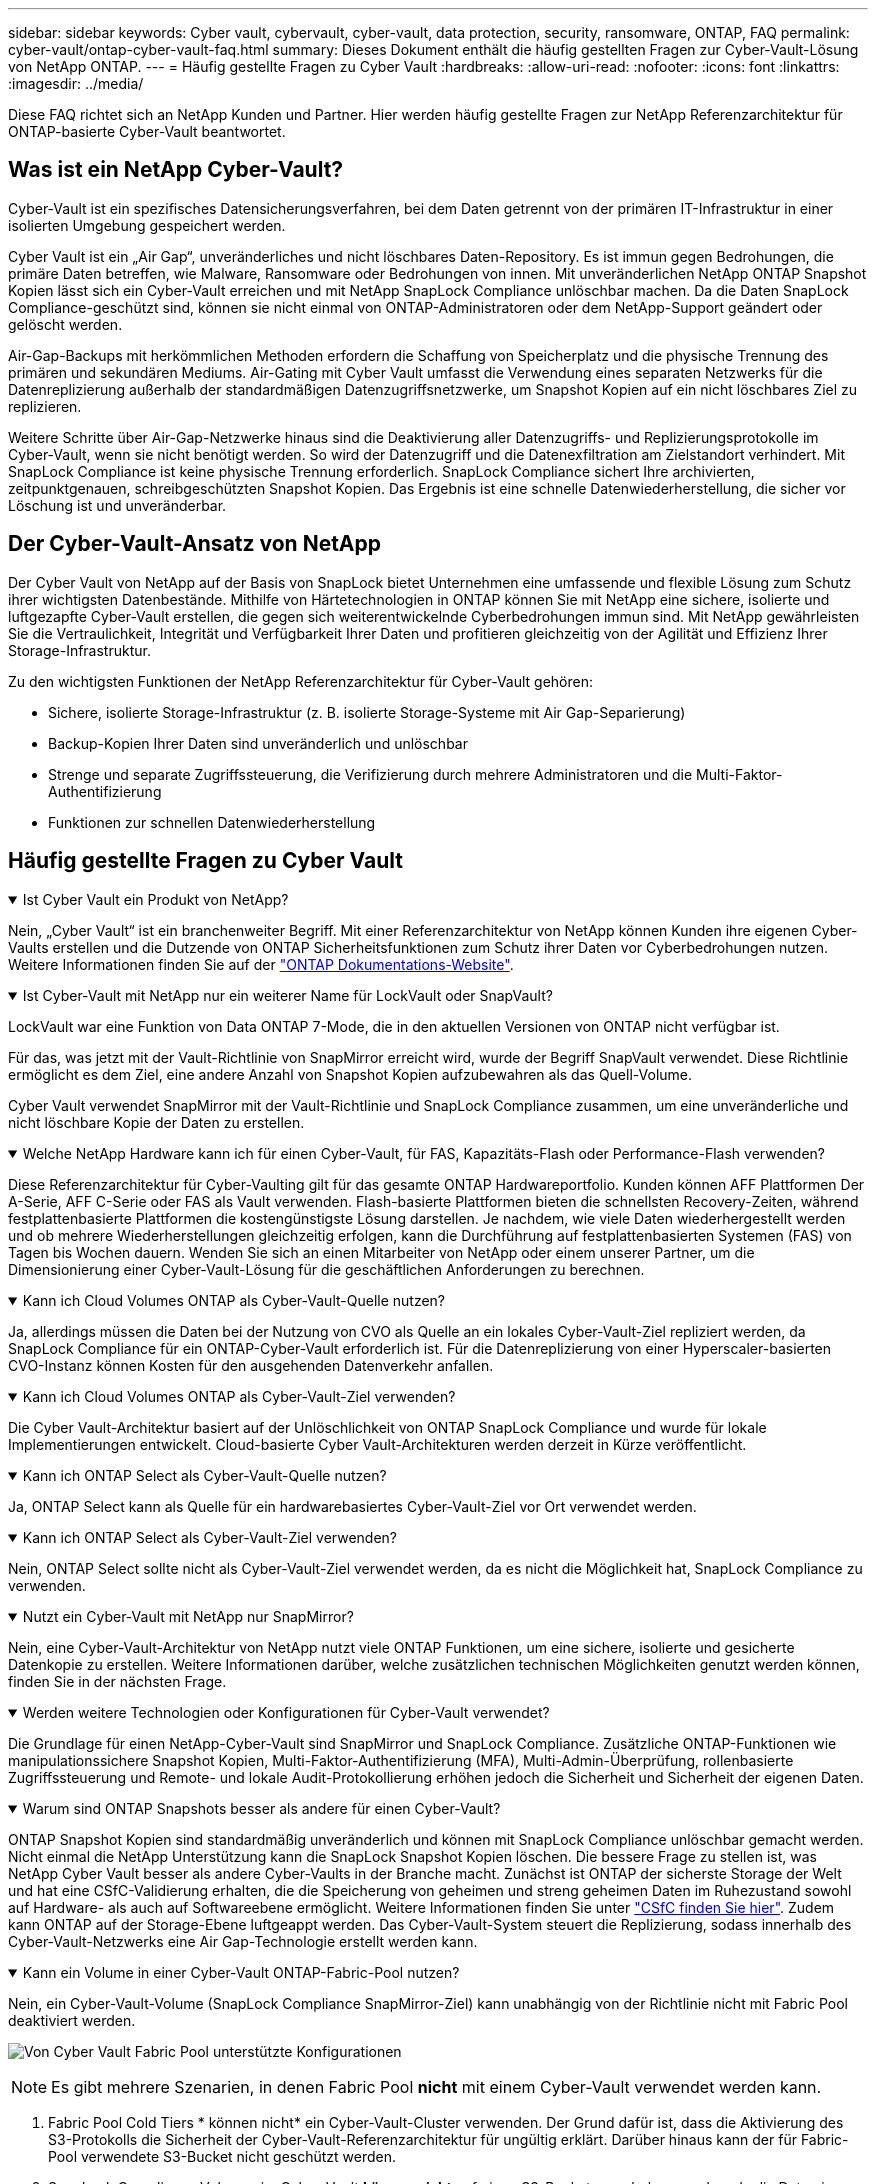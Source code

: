 ---
sidebar: sidebar 
keywords: Cyber vault, cybervault, cyber-vault, data protection, security, ransomware, ONTAP, FAQ 
permalink: cyber-vault/ontap-cyber-vault-faq.html 
summary: Dieses Dokument enthält die häufig gestellten Fragen zur Cyber-Vault-Lösung von NetApp ONTAP. 
---
= Häufig gestellte Fragen zu Cyber Vault
:hardbreaks:
:allow-uri-read: 
:nofooter: 
:icons: font
:linkattrs: 
:imagesdir: ../media/


[role="lead"]
Diese FAQ richtet sich an NetApp Kunden und Partner. Hier werden häufig gestellte Fragen zur NetApp Referenzarchitektur für ONTAP-basierte Cyber-Vault beantwortet.



== Was ist ein NetApp Cyber-Vault?

Cyber-Vault ist ein spezifisches Datensicherungsverfahren, bei dem Daten getrennt von der primären IT-Infrastruktur in einer isolierten Umgebung gespeichert werden.

Cyber Vault ist ein „Air Gap“, unveränderliches und nicht löschbares Daten-Repository. Es ist immun gegen Bedrohungen, die primäre Daten betreffen, wie Malware, Ransomware oder Bedrohungen von innen. Mit unveränderlichen NetApp ONTAP Snapshot Kopien lässt sich ein Cyber-Vault erreichen und mit NetApp SnapLock Compliance unlöschbar machen. Da die Daten SnapLock Compliance-geschützt sind, können sie nicht einmal von ONTAP-Administratoren oder dem NetApp-Support geändert oder gelöscht werden.

Air-Gap-Backups mit herkömmlichen Methoden erfordern die Schaffung von Speicherplatz und die physische Trennung des primären und sekundären Mediums. Air-Gating mit Cyber Vault umfasst die Verwendung eines separaten Netzwerks für die Datenreplizierung außerhalb der standardmäßigen Datenzugriffsnetzwerke, um Snapshot Kopien auf ein nicht löschbares Ziel zu replizieren.

Weitere Schritte über Air-Gap-Netzwerke hinaus sind die Deaktivierung aller Datenzugriffs- und Replizierungsprotokolle im Cyber-Vault, wenn sie nicht benötigt werden. So wird der Datenzugriff und die Datenexfiltration am Zielstandort verhindert. Mit SnapLock Compliance ist keine physische Trennung erforderlich. SnapLock Compliance sichert Ihre archivierten, zeitpunktgenauen, schreibgeschützten Snapshot Kopien. Das Ergebnis ist eine schnelle Datenwiederherstellung, die sicher vor Löschung ist und unveränderbar.



== Der Cyber-Vault-Ansatz von NetApp

Der Cyber Vault von NetApp auf der Basis von SnapLock bietet Unternehmen eine umfassende und flexible Lösung zum Schutz ihrer wichtigsten Datenbestände. Mithilfe von Härtetechnologien in ONTAP können Sie mit NetApp eine sichere, isolierte und luftgezapfte Cyber-Vault erstellen, die gegen sich weiterentwickelnde Cyberbedrohungen immun sind. Mit NetApp gewährleisten Sie die Vertraulichkeit, Integrität und Verfügbarkeit Ihrer Daten und profitieren gleichzeitig von der Agilität und Effizienz Ihrer Storage-Infrastruktur.

Zu den wichtigsten Funktionen der NetApp Referenzarchitektur für Cyber-Vault gehören:

* Sichere, isolierte Storage-Infrastruktur (z. B. isolierte Storage-Systeme mit Air Gap-Separierung)
* Backup-Kopien Ihrer Daten sind unveränderlich und unlöschbar
* Strenge und separate Zugriffssteuerung, die Verifizierung durch mehrere Administratoren und die Multi-Faktor-Authentifizierung
* Funktionen zur schnellen Datenwiederherstellung




== Häufig gestellte Fragen zu Cyber Vault

.Ist Cyber Vault ein Produkt von NetApp?
[%collapsible%open]
====
Nein, „Cyber Vault“ ist ein branchenweiter Begriff. Mit einer Referenzarchitektur von NetApp können Kunden ihre eigenen Cyber-Vaults erstellen und die Dutzende von ONTAP Sicherheitsfunktionen zum Schutz ihrer Daten vor Cyberbedrohungen nutzen. Weitere Informationen finden Sie auf der link:https://docs.netapp.com/us-en/netapp-solutions/cyber-vault/ontap-cyber-vault-overview.html["ONTAP Dokumentations-Website"^].

====
.Ist Cyber-Vault mit NetApp nur ein weiterer Name für LockVault oder SnapVault?
[%collapsible%open]
====
LockVault war eine Funktion von Data ONTAP 7-Mode, die in den aktuellen Versionen von ONTAP nicht verfügbar ist.

Für das, was jetzt mit der Vault-Richtlinie von SnapMirror erreicht wird, wurde der Begriff SnapVault verwendet. Diese Richtlinie ermöglicht es dem Ziel, eine andere Anzahl von Snapshot Kopien aufzubewahren als das Quell-Volume.

Cyber Vault verwendet SnapMirror mit der Vault-Richtlinie und SnapLock Compliance zusammen, um eine unveränderliche und nicht löschbare Kopie der Daten zu erstellen.

====
.Welche NetApp Hardware kann ich für einen Cyber-Vault, für FAS, Kapazitäts-Flash oder Performance-Flash verwenden?
[%collapsible%open]
====
Diese Referenzarchitektur für Cyber-Vaulting gilt für das gesamte ONTAP Hardwareportfolio. Kunden können AFF Plattformen Der A-Serie, AFF C-Serie oder FAS als Vault verwenden. Flash-basierte Plattformen bieten die schnellsten Recovery-Zeiten, während festplattenbasierte Plattformen die kostengünstigste Lösung darstellen. Je nachdem, wie viele Daten wiederhergestellt werden und ob mehrere Wiederherstellungen gleichzeitig erfolgen, kann die Durchführung auf festplattenbasierten Systemen (FAS) von Tagen bis Wochen dauern. Wenden Sie sich an einen Mitarbeiter von NetApp oder einem unserer Partner, um die Dimensionierung einer Cyber-Vault-Lösung für die geschäftlichen Anforderungen zu berechnen.

====
.Kann ich Cloud Volumes ONTAP als Cyber-Vault-Quelle nutzen?
[%collapsible%open]
====
Ja, allerdings müssen die Daten bei der Nutzung von CVO als Quelle an ein lokales Cyber-Vault-Ziel repliziert werden, da SnapLock Compliance für ein ONTAP-Cyber-Vault erforderlich ist. Für die Datenreplizierung von einer Hyperscaler-basierten CVO-Instanz können Kosten für den ausgehenden Datenverkehr anfallen.

====
.Kann ich Cloud Volumes ONTAP als Cyber-Vault-Ziel verwenden?
[%collapsible%open]
====
Die Cyber Vault-Architektur basiert auf der Unlöschlichkeit von ONTAP SnapLock Compliance und wurde für lokale Implementierungen entwickelt. Cloud-basierte Cyber Vault-Architekturen werden derzeit in Kürze veröffentlicht.

====
.Kann ich ONTAP Select als Cyber-Vault-Quelle nutzen?
[%collapsible%open]
====
Ja, ONTAP Select kann als Quelle für ein hardwarebasiertes Cyber-Vault-Ziel vor Ort verwendet werden.

====
.Kann ich ONTAP Select als Cyber-Vault-Ziel verwenden?
[%collapsible%open]
====
Nein, ONTAP Select sollte nicht als Cyber-Vault-Ziel verwendet werden, da es nicht die Möglichkeit hat, SnapLock Compliance zu verwenden.

====
.Nutzt ein Cyber-Vault mit NetApp nur SnapMirror?
[%collapsible%open]
====
Nein, eine Cyber-Vault-Architektur von NetApp nutzt viele ONTAP Funktionen, um eine sichere, isolierte und gesicherte Datenkopie zu erstellen. Weitere Informationen darüber, welche zusätzlichen technischen Möglichkeiten genutzt werden können, finden Sie in der nächsten Frage.

====
.Werden weitere Technologien oder Konfigurationen für Cyber-Vault verwendet?
[%collapsible%open]
====
Die Grundlage für einen NetApp-Cyber-Vault sind SnapMirror und SnapLock Compliance. Zusätzliche ONTAP-Funktionen wie manipulationssichere Snapshot Kopien, Multi-Faktor-Authentifizierung (MFA), Multi-Admin-Überprüfung, rollenbasierte Zugriffssteuerung und Remote- und lokale Audit-Protokollierung erhöhen jedoch die Sicherheit und Sicherheit der eigenen Daten.

====
.Warum sind ONTAP Snapshots besser als andere für einen Cyber-Vault?
[%collapsible%open]
====
ONTAP Snapshot Kopien sind standardmäßig unveränderlich und können mit SnapLock Compliance unlöschbar gemacht werden. Nicht einmal die NetApp Unterstützung kann die SnapLock Snapshot Kopien löschen. Die bessere Frage zu stellen ist, was NetApp Cyber Vault besser als andere Cyber-Vaults in der Branche macht. Zunächst ist ONTAP der sicherste Storage der Welt und hat eine CSfC-Validierung erhalten, die die Speicherung von geheimen und streng geheimen Daten im Ruhezustand sowohl auf Hardware- als auch auf Softwareebene ermöglicht. Weitere Informationen finden Sie unter link:https://www.netapp.com/esg/trust-center/compliance/CSfC-Program/["CSfC finden Sie hier"^]. Zudem kann ONTAP auf der Storage-Ebene luftgeappt werden. Das Cyber-Vault-System steuert die Replizierung, sodass innerhalb des Cyber-Vault-Netzwerks eine Air Gap-Technologie erstellt werden kann.

====
.Kann ein Volume in einer Cyber-Vault ONTAP-Fabric-Pool nutzen?
[%collapsible%open]
====
Nein, ein Cyber-Vault-Volume (SnapLock Compliance SnapMirror-Ziel) kann unabhängig von der Richtlinie nicht mit Fabric Pool deaktiviert werden.

image:ontap-cyber-vault-fabric-pool-configurations.png["Von Cyber Vault Fabric Pool unterstützte Konfigurationen"]


NOTE: Es gibt mehrere Szenarien, in denen Fabric Pool *nicht* mit einem Cyber-Vault verwendet werden kann.

. Fabric Pool Cold Tiers * können nicht* ein Cyber-Vault-Cluster verwenden. Der Grund dafür ist, dass die Aktivierung des S3-Protokolls die Sicherheit der Cyber-Vault-Referenzarchitektur für ungültig erklärt. Darüber hinaus kann der für Fabric-Pool verwendete S3-Bucket nicht geschützt werden.
. SnapLock Compliance Volumes im Cyber-Vault *können nicht* auf einen S3-Bucket verschoben werden, da die Daten im Volume gesperrt sind.


image:ontap-cyber-vault-fabric-pool-configurations-p-s-cv.png["Von Cyber Vault Fabric Pool unterstützte Konfigurationen für Kaskadenbeziehungen"]

====
.Ist ONTAP S3 Worm in einem Cyber-Vault verfügbar?
[%collapsible%open]
====
Nein. S3 ist ein Datenzugriffsprotokoll, das die Sicherheit der Referenzarchitektur für ungültig erklärt.

====
.Läuft das NetApp Cyber-Vault auf einer anderen ONTAP-Persönlichkeit oder einem anderen Profil?
[%collapsible%open]
====
Nein, es ist eine Referenzarchitektur. Kunden können den nutzen link:ontap-create-cyber-vault-task.html["Referenzarchitektur von NetApp dar"]und eine Cyber-Vault erstellen oder die Cyber-Vault verwendenlink:ontap-cyber-vault-powershell-overview.html["PowerShell Skripte zum Erstellen, Aushärten und Validieren"].

====
.Kann ich Datenprotokolle wie NFS, SMB und S3 in einem Cyber-Vault aktivieren?
[%collapsible%open]
====
Standardmäßig sollten Datenprotokolle im Cyber-Vault deaktiviert werden, um sie sicher zu machen. In der Cyber-Vault können jedoch Datenprotokolle aktiviert werden, um auf Daten für eine Recovery zuzugreifen oder bei Bedarf. Dies sollte vorübergehend erfolgen und nach Abschluss der Wiederherstellung deaktiviert werden.

====
.Können Sie eine vorhandene SnapVault Umgebung in einen Cyber-Vault konvertieren oder müssen Sie alles erneut Seeding?
[%collapsible%open]
====
Ja. Man könnte ein System nehmen, das ein SnapMirror-Ziel ist (mit Vault-Richtlinie), deaktivieren Sie die Datenprotokolle, härten link:https://docs.netapp.com/us-en/ontap/ontap-security-hardening/security-hardening-overview.html["ONTAP-Härtungsleitfaden"^]Sie das System per, isolieren Sie es einen sicheren Ort, und folgen Sie den anderen Verfahren in der Referenzarchitektur, um es zu einem Cyber-Vault zu machen, ohne das Ziel erneut eed.

====
*Haben Sie weitere Fragen?* Bitte mailto:ng-Cyber-Vault@NetApp.com[ng-Cyber-Vault@NetApp.com^,Cyber-Vault questions,I would like to Know more about: ] With your questions! Wir beantworten Ihre Fragen und fügen sie der FAQ hinzu.
